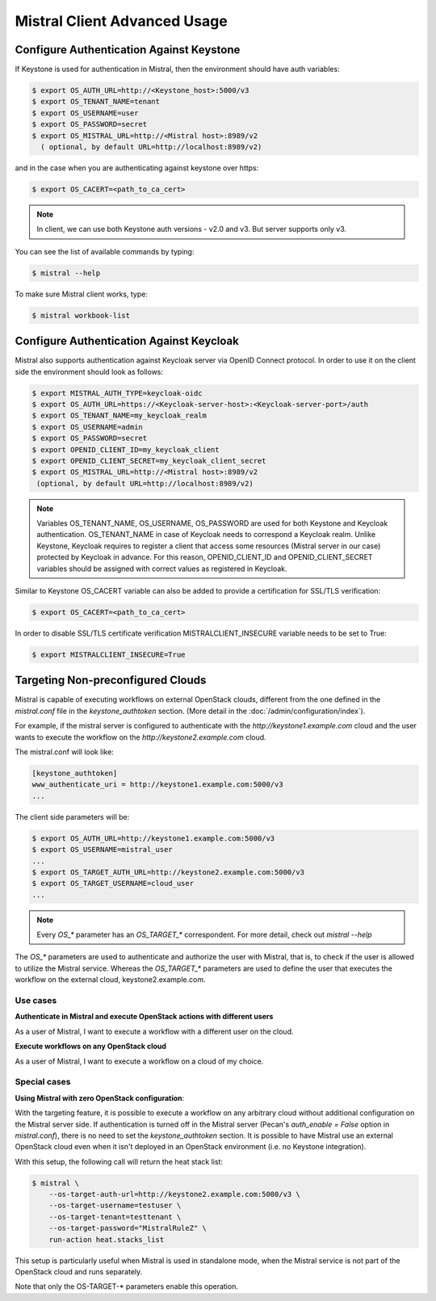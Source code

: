 =============================
Mistral Client Advanced Usage
=============================

Configure Authentication Against Keystone
-----------------------------------------

If Keystone is used for authentication in Mistral, then the environment should
have auth variables:

.. code-block:: console

    $ export OS_AUTH_URL=http://<Keystone_host>:5000/v3
    $ export OS_TENANT_NAME=tenant
    $ export OS_USERNAME=user
    $ export OS_PASSWORD=secret
    $ export OS_MISTRAL_URL=http://<Mistral host>:8989/v2
      ( optional, by default URL=http://localhost:8989/v2)

and in the case when you are authenticating against keystone over https:

.. code-block:: console

    $ export OS_CACERT=<path_to_ca_cert>

.. note::
    In client, we can use both Keystone auth versions - v2.0 and v3.
    But server supports only v3.

You can see the list of available commands by typing:

.. code-block:: console

    $ mistral --help

To make sure Mistral client works, type:

.. code-block:: console

    $ mistral workbook-list

Configure Authentication Against Keycloak
-----------------------------------------

Mistral also supports authentication against Keycloak server via OpenID Connect
protocol.
In order to use it on the client side the environment should look as follows:

.. code-block:: console

    $ export MISTRAL_AUTH_TYPE=keycloak-oidc
    $ export OS_AUTH_URL=https://<Keycloak-server-host>:<Keycloak-server-port>/auth
    $ export OS_TENANT_NAME=my_keycloak_realm
    $ export OS_USERNAME=admin
    $ export OS_PASSWORD=secret
    $ export OPENID_CLIENT_ID=my_keycloak_client
    $ export OPENID_CLIENT_SECRET=my_keycloak_client_secret
    $ export OS_MISTRAL_URL=http://<Mistral host>:8989/v2
     (optional, by default URL=http://localhost:8989/v2)

.. note:: Variables OS_TENANT_NAME, OS_USERNAME, OS_PASSWORD are used for
    both Keystone and Keycloak authentication. OS_TENANT_NAME in case of
    Keycloak needs to correspond a Keycloak realm. Unlike Keystone, Keycloak
    requires to register a client that access some resources (Mistral server in
    our case) protected by Keycloak in advance. For this reason,
    OPENID_CLIENT_ID and OPENID_CLIENT_SECRET variables should be assigned
    with correct values as registered in Keycloak.

Similar to Keystone OS_CACERT variable can also be added to provide a
certification for SSL/TLS
verification:

.. code-block:: console

    $ export OS_CACERT=<path_to_ca_cert>

In order to disable SSL/TLS certificate verification MISTRALCLIENT_INSECURE
variable needs to be set
to True:

.. code-block:: console

    $ export MISTRALCLIENT_INSECURE=True

Targeting Non-preconfigured Clouds
----------------------------------

Mistral is capable of executing workflows on external OpenStack clouds,
different from the one defined in the `mistral.conf` file in the
`keystone_authtoken` section. (More detail in the
:doc:`/admin/configuration/index`).

For example, if the mistral server is configured to authenticate with the
`http://keystone1.example.com` cloud and the user wants to execute the
workflow on the `http://keystone2.example.com` cloud.

The mistral.conf will look like:

.. code-block:: console

    [keystone_authtoken]
    www_authenticate_uri = http://keystone1.example.com:5000/v3
    ...

The client side parameters will be:

.. code-block:: console

    $ export OS_AUTH_URL=http://keystone1.example.com:5000/v3
    $ export OS_USERNAME=mistral_user
    ...
    $ export OS_TARGET_AUTH_URL=http://keystone2.example.com:5000/v3
    $ export OS_TARGET_USERNAME=cloud_user
    ...

.. note::
    Every `OS_*` parameter has an `OS_TARGET_*` correspondent. For more
    detail, check out `mistral --help`

The `OS_*` parameters are used to authenticate and authorize the user with
Mistral, that is, to check if the user is allowed to utilize the Mistral
service. Whereas the `OS_TARGET_*` parameters are used to define the user that
executes the workflow on the external cloud, keystone2.example.com.

Use cases
^^^^^^^^^

**Authenticate in Mistral and execute OpenStack actions with different users**

As a user of Mistral, I want to execute a workflow with a different user on the
cloud.

**Execute workflows on any OpenStack cloud**

As a user of Mistral, I want to execute a workflow on a cloud of my choice.

Special cases
^^^^^^^^^^^^^

**Using Mistral with zero OpenStack configuration**:

With the targeting feature, it is possible to execute a workflow on any
arbitrary cloud without additional configuration on the Mistral server side.
If authentication is turned off in the Mistral server (Pecan's
`auth_enable = False` option in `mistral.conf`), there is no need to set the
`keystone_authtoken` section. It is possible to have Mistral use an external
OpenStack cloud even when it isn't deployed in an OpenStack environment (i.e.
no Keystone integration).

With this setup, the following call will return the heat stack list:

.. code-block:: console

    $ mistral \
        --os-target-auth-url=http://keystone2.example.com:5000/v3 \
        --os-target-username=testuser \
        --os-target-tenant=testtenant \
        --os-target-password="MistralRuleZ" \
        run-action heat.stacks_list

This setup is particularly useful when Mistral is used in standalone mode, when
the Mistral service is not part of the OpenStack cloud and runs separately.

Note that only the OS-TARGET-* parameters enable this operation.
